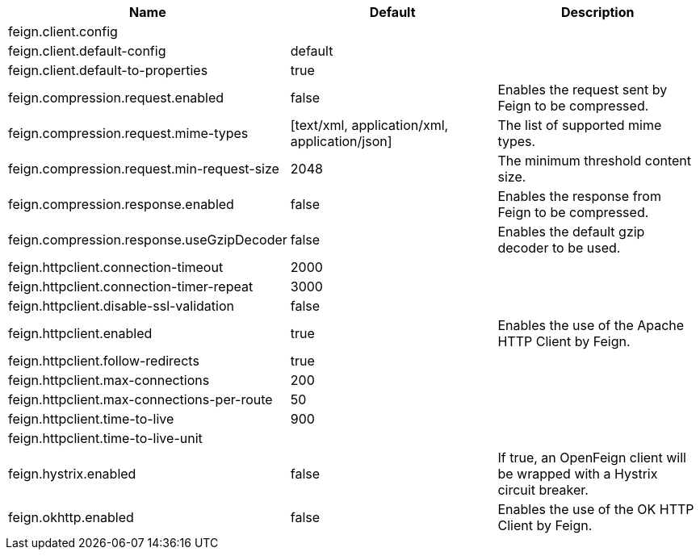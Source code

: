 |===
|Name | Default | Description

|feign.client.config |  | 
|feign.client.default-config | default | 
|feign.client.default-to-properties | true | 
|feign.compression.request.enabled | false | Enables the request sent by Feign to be compressed.
|feign.compression.request.mime-types | [text/xml, application/xml, application/json] | The list of supported mime types.
|feign.compression.request.min-request-size | 2048 | The minimum threshold content size.
|feign.compression.response.enabled | false | Enables the response from Feign to be compressed.
|feign.compression.response.useGzipDecoder | false | Enables the default gzip decoder to be used.
|feign.httpclient.connection-timeout | 2000 | 
|feign.httpclient.connection-timer-repeat | 3000 | 
|feign.httpclient.disable-ssl-validation | false | 
|feign.httpclient.enabled | true | Enables the use of the Apache HTTP Client by Feign.
|feign.httpclient.follow-redirects | true | 
|feign.httpclient.max-connections | 200 | 
|feign.httpclient.max-connections-per-route | 50 | 
|feign.httpclient.time-to-live | 900 | 
|feign.httpclient.time-to-live-unit |  | 
|feign.hystrix.enabled | false | If true, an OpenFeign client will be wrapped with a Hystrix circuit breaker.
|feign.okhttp.enabled | false | Enables the use of the OK HTTP Client by Feign.

|===
